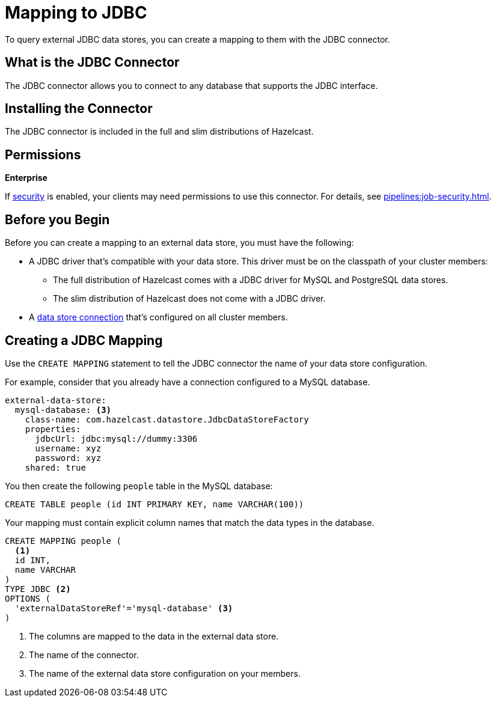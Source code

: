 = Mapping to JDBC
:description: To query external JDBC data stores, you can create a mapping to them with the JDBC connector.
:page-beta: true

{description}

== What is the JDBC Connector

The JDBC connector allows you to connect to any database that supports the JDBC interface.

== Installing the Connector

The JDBC connector is included in the full and slim distributions of Hazelcast.

== Permissions
[.enterprise]*Enterprise*

If xref:security:enabling-jaas.adoc[security] is enabled, your clients may need permissions to use this connector. For details, see xref:pipelines:job-security.adoc[].

== Before you Begin

Before you can create a mapping to an external data store, you must have the following:

- A JDBC driver that's compatible with your data store. This driver must be on the classpath of your cluster members:
** The full distribution of Hazelcast comes with a JDBC driver for MySQL and PostgreSQL data stores.
** The slim distribution of Hazelcast does not come with a JDBC driver.
- A xref:external-data-stores:external-data-stores.adoc[data store connection] that's configured on all cluster members.

== Creating a JDBC Mapping

Use the `CREATE MAPPING` statement to tell the JDBC connector the name of your data store configuration.

For example, consider that you already have a connection configured to a MySQL database.

```yaml
external-data-store:
  mysql-database: <3>
    class-name: com.hazelcast.datastore.JdbcDataStoreFactory
    properties:
      jdbcUrl: jdbc:mysql://dummy:3306
      username: xyz
      password: xyz
    shared: true
```

You then create the following `people` table in the MySQL database:

```sql
CREATE TABLE people (id INT PRIMARY KEY, name VARCHAR(100))
```

Your mapping must contain explicit column names that match the data types in the database.

```sql
CREATE MAPPING people (
  <1>
  id INT, 
  name VARCHAR 
) 
TYPE JDBC <2>
OPTIONS ( 
  'externalDataStoreRef'='mysql-database' <3>
)
```

<1> The columns are mapped to the data in the external data store.
<2> The name of the connector.
<3> The name of the external data store configuration on your members.